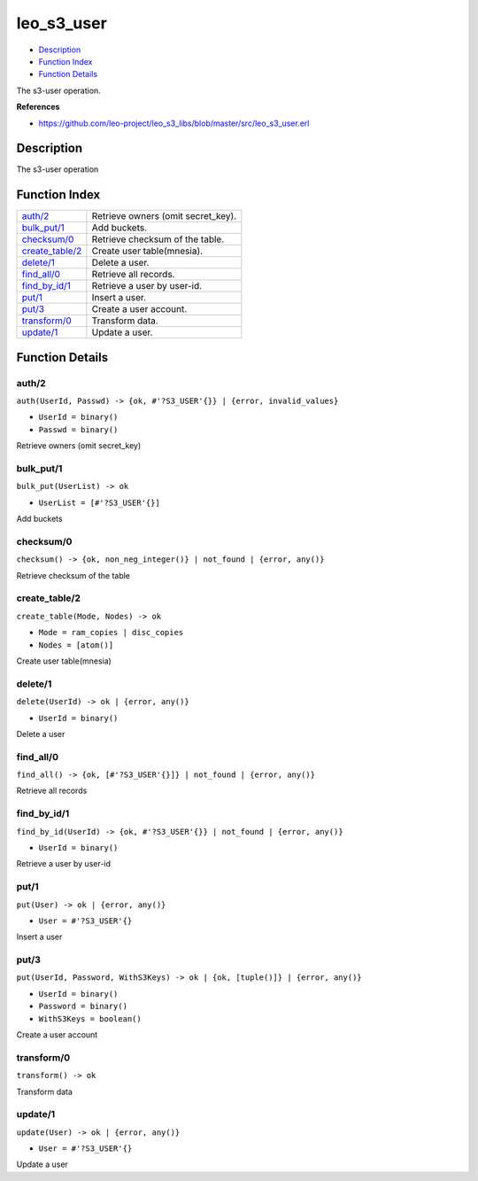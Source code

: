 leo\_s3\_user
====================

-  `Description <#description>`__
-  `Function Index <#index>`__
-  `Function Details <#functions>`__

The s3-user operation.

**References**

-  https://github.com/leo-project/leo\_s3\_libs/blob/master/src/leo\_s3\_user.erl

Description
-----------

The s3-user operation

Function Index
--------------

+-----------------------------------------+---------------------------------------+
| `auth/2 <#auth-2>`__                    | Retrieve owners (omit secret\_key).   |
+-----------------------------------------+---------------------------------------+
| `bulk\_put/1 <#bulk_put-1>`__           | Add buckets.                          |
+-----------------------------------------+---------------------------------------+
| `checksum/0 <#checksum-0>`__            | Retrieve checksum of the table.       |
+-----------------------------------------+---------------------------------------+
| `create\_table/2 <#create_table-2>`__   | Create user table(mnesia).            |
+-----------------------------------------+---------------------------------------+
| `delete/1 <#delete-1>`__                | Delete a user.                        |
+-----------------------------------------+---------------------------------------+
| `find\_all/0 <#find_all-0>`__           | Retrieve all records.                 |
+-----------------------------------------+---------------------------------------+
| `find\_by\_id/1 <#find_by_id-1>`__      | Retrieve a user by user-id.           |
+-----------------------------------------+---------------------------------------+
| `put/1 <#put-1>`__                      | Insert a user.                        |
+-----------------------------------------+---------------------------------------+
| `put/3 <#put-3>`__                      | Create a user account.                |
+-----------------------------------------+---------------------------------------+
| `transform/0 <#transform-0>`__          | Transform data.                       |
+-----------------------------------------+---------------------------------------+
| `update/1 <#update-1>`__                | Update a user.                        |
+-----------------------------------------+---------------------------------------+

Function Details
----------------

auth/2
~~~~~~

``auth(UserId, Passwd) -> {ok, #'?S3_USER'{}} | {error, invalid_values}``

-  ``UserId = binary()``
-  ``Passwd = binary()``

Retrieve owners (omit secret\_key)

bulk\_put/1
~~~~~~~~~~~

``bulk_put(UserList) -> ok``

-  ``UserList = [#'?S3_USER'{}]``

Add buckets

checksum/0
~~~~~~~~~~

| ``checksum() -> {ok, non_neg_integer()} | not_found | {error, any()}``

Retrieve checksum of the table

create\_table/2
~~~~~~~~~~~~~~~

``create_table(Mode, Nodes) -> ok``

-  ``Mode = ram_copies | disc_copies``
-  ``Nodes = [atom()]``

Create user table(mnesia)

delete/1
~~~~~~~~

``delete(UserId) -> ok | {error, any()}``

-  ``UserId = binary()``

Delete a user

find\_all/0
~~~~~~~~~~~

| ``find_all() -> {ok, [#'?S3_USER'{}]} | not_found | {error, any()}``

Retrieve all records

find\_by\_id/1
~~~~~~~~~~~~~~

``find_by_id(UserId) -> {ok, #'?S3_USER'{}} | not_found | {error, any()}``

-  ``UserId = binary()``

Retrieve a user by user-id

put/1
~~~~~

``put(User) -> ok | {error, any()}``

-  ``User = #'?S3_USER'{}``

Insert a user

put/3
~~~~~

``put(UserId, Password, WithS3Keys) -> ok | {ok, [tuple()]} | {error, any()}``

-  ``UserId = binary()``
-  ``Password = binary()``
-  ``WithS3Keys = boolean()``

Create a user account

transform/0
~~~~~~~~~~~

| ``transform() -> ok``

Transform data

update/1
~~~~~~~~

``update(User) -> ok | {error, any()}``

-  ``User = #'?S3_USER'{}``

Update a user
